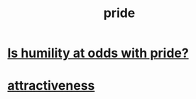 :PROPERTIES:
:ID:       2208f9f5-43be-49d4-99c0-d803f8c3e44e
:END:
#+title: pride
* [[id:32c0cf3d-7d97-4615-a7c9-85aab49875ed][Is humility at odds with pride?]]
* [[id:0e9ffac9-3b18-45fb-9a16-75d54cb43316][attractiveness]]
